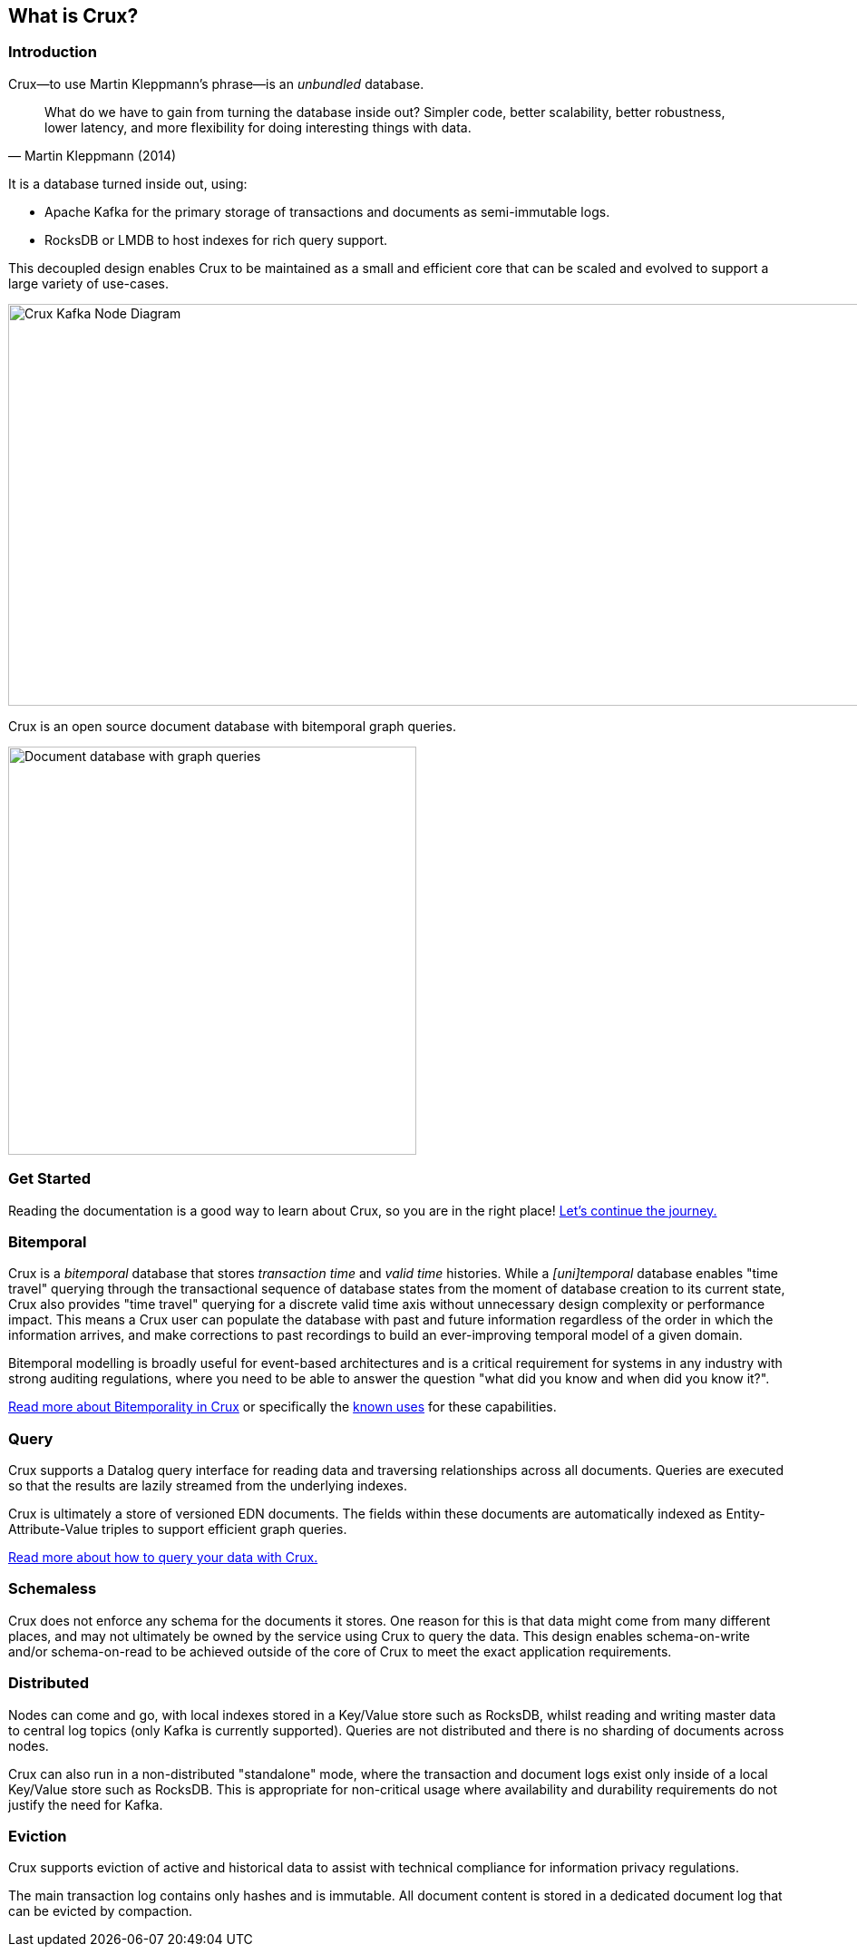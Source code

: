 [#what-is-crux]
== What is Crux?

=== Introduction
Crux—to use Martin Kleppmann’s phrase—is an _unbundled_
database.

[quote, Martin Kleppmann (2014)]
____
What do we have to gain from turning the database inside out? Simpler code,
better scalability, better robustness, lower latency, and more flexibility for
doing interesting things with data.
____

It is a database turned inside out, using:

* Apache Kafka for the primary storage of transactions and documents
as semi-immutable logs.
* RocksDB or LMDB to host indexes for rich query support.

This decoupled design enables Crux to be maintained as a small and efficient
core that can be scaled and evolved to support a large variety of use-cases.

image::crux-node-1.svg?sanitize=true[Crux Kafka Node Diagram,970,443]

Crux is an open source document database with bitemporal graph queries.

image::crux-venn-1.svg?sanitize=true[Document database with graph queries,width=450,align="center"]

[#what-is-crux-start]
=== Get Started

Reading the documentation is a good way to learn about Crux, so you are in
the right place! <<get_started.adoc#get-started,Let's continue the journey.>>

[#what-is-crux-bitemporal]
=== Bitemporal

Crux is a _bitemporal_ database that stores _transaction time_ and _valid time_
histories. While a _[uni]temporal_ database enables "time travel" querying
through the transactional sequence of database states from the moment of
database creation to its current state, Crux also provides "time travel"
querying for a discrete valid time axis without unnecessary design complexity
or performance impact. This means a Crux user can populate the database with
past and future information regardless of the order in which the information
arrives, and make corrections to past recordings to build an ever-improving
temporal model of a given domain.

Bitemporal modelling is broadly useful for event-based architectures and is a
critical requirement for systems in any industry with strong auditing regulations,
where you need to be able to answer the question "what did you know and when
did you know it?".

<<bitemp.adoc#bitemporality,Read more about Bitemporality in Crux>> or specifically the
<<bitemp.adoc#bitemp-uses,known uses>> for these capabilities.

[#what-is-crux-query]
=== Query

Crux supports a Datalog query interface for reading data and traversing
relationships across all documents. Queries are executed so that the results
are lazily streamed from the underlying indexes.

Crux is ultimately a store of versioned EDN documents. The fields within these
documents are automatically indexed as Entity-Attribute-Value triples to
support efficient graph queries.

<<queries.adoc#queries,Read more about how to query your data with Crux.>>

[#what-is-crux-schemaless]
=== Schemaless

Crux does not enforce any schema for the documents it stores. One reason for
this is that data might come from many different places, and may not ultimately
be owned by the service using Crux to query the data. This design enables
schema-on-write and/or schema-on-read to be achieved outside of the core of
Crux to meet the exact application requirements.

[#what-is-crux-distributed]
=== Distributed

Nodes can come and go, with local indexes stored in a Key/Value store such as
RocksDB, whilst reading and writing master data to central log topics (only
Kafka is currently supported). Queries are not distributed and there is no
sharding of documents across nodes.

Crux can also run in a non-distributed "standalone" mode, where the transaction
and document logs exist only inside of a local Key/Value store such as RocksDB.
This is appropriate for non-critical usage where availability and durability
requirements do not justify the need for Kafka.

[#what-is-crux-eviction]
=== Eviction

Crux supports eviction of active and historical data to assist with technical
compliance for information privacy regulations.

The main transaction log contains only hashes and is immutable. All document
content is stored in a dedicated document log that can be evicted by
compaction.
